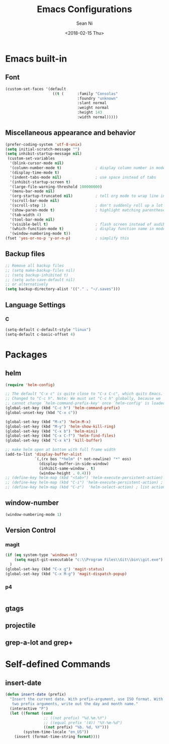 #+TITLE: Emacs Configurations
#+AUTHOR: Sean Ni
#+DATE: <2018-02-15 Thu>

* Emacs built-in

** Font
#+BEGIN_SRC emacs-lisp
  (custom-set-faces '(default
                       ((t (      :family "Consolas"
                                  :foundry "unknown"
                                  :slant normal
                                  :weight normal
                                  :height 143
                                  :width normal)))))
#+END_SRC
   
** Miscellaneous appearance and behavior
#+BEGIN_SRC emacs-lisp
  (prefer-coding-system 'utf-8-unix)
  (setq initial-scratch-message "")
  (setq inhibit-startup-message nil)
   (custom-set-variables
    '(blink-cursor-mode nil)
    '(column-number-mode t)               ; display column number in modeline
    '(display-time-mode t)                
    '(indent-tabs-mode nil)               ; use space instead of tabs
    '(inhibit-startup-screen t)
    '(large-file-warning-threshold 100000000)
    '(menu-bar-mode nil)
    '(org-startup-truncated nil)          ; tell org mode to wrap line instead of shift
    '(scroll-bar-mode nil)
    '(scroll-step 1)                      ; don't suddenly roll up a lot of lines
    '(show-paren-mode t)                  ; highlight matching parenthese
    '(tab-width 4)
    '(tool-bar-mode nil)                  
    '(visible-bell t)                     ; flash screen instead of audible ding
    '(which-function-mode t)              ; display function name in modeline
    '(window-numbering-mode t))
  (fset 'yes-or-no-p 'y-or-n-p)           ; simplify this
#+END_SRC

** Backup files
#+BEGIN_SRC emacs-lisp
  ;; Remove all backup files
  ;; (setq make-backup-files nil)
  ;; (setq backup-inhibited t)
  ;; (setq auto-save-default nil)
  ;; or alternatively
  (setq backup-directory-alist '(("." . "~/.saves")))
#+END_SRC

** Language Settings

*** C
#+BEGIN_SRC emacs-lisp
  (setq-default c-default-style "linux")
  (setq-default c-basic-offset 4)

#+END_SRC

* Packages

** helm
#+BEGIN_SRC emacs-lisp
  (require 'helm-config)

  ;; The default "C-x c" is quite close to "C-x C-c", which quits Emacs.
  ;; Changed to "C-c h". Note: We must set "C-c h" globally, because we
  ;; cannot change `helm-command-prefix-key' once `helm-config' is loaded.
  (global-set-key (kbd "C-c h") 'helm-command-prefix)
  (global-unset-key (kbd "C-x c"))

  (global-set-key (kbd "M-x") 'helm-M-x)
  (global-set-key (kbd "M-y") 'helm-show-kill-ring)
  (global-set-key (kbd "C-x b") 'helm-mini)
  (global-set-key (kbd "C-x C-f") 'helm-find-files)
  (global-set-key (kbd "C-x k") 'kill-buffer)

  ;; make helm open at bottom with full frame width
  (add-to-list 'display-buffer-alist
               `(,(rx bos "*helm" (* not-newline) "*" eos)
                 (display-buffer-in-side-window)
                 (inhibit-same-window . t)
                 (window-height . 0.4)))
  ;; (define-key helm-map (kbd "<tab>") 'helm-execute-persistent-action) ; rebind tab to run persistent action
  ;; (define-key helm-map (kbd "C-i") 'helm-execute-persistent-action) ; make TAB works in terminal
  ;; (define-key helm-map (kbd "C-z")  'helm-select-action) ; list actions using C-z
#+END_SRC

** window-number
#+BEGIN_SRC emacs-lisp
  (window-numbering-mode 1)
#+END_SRC

** Version Control
*** magit

#+BEGIN_SRC emacs-lisp
  (if (eq system-type 'windows-nt)
      (setq magit-git-executable "c:\\Program Files\\Git\\bin\\git.exe")
    )
  (global-set-key (kbd "C-x g") 'magit-status)
  (global-set-key (kbd "C-x M-g") 'magit-dispatch-popup)
#+END_SRC

*** p4
#+BEGIN_SRC emacs-lisp

#+END_SRC

** gtags

** projectile

** grep-a-lot and grep+

* Self-defined Commands

** insert-date
#+BEGIN_SRC emacs-lisp
  (defun insert-date (prefix)
    "Insert the current date. With prefix-argument, use ISO format. With
     two prefix arguments, write out the day and month name."
    (interactive "P")
    (let ((format (cond
                   ;; ((not prefix) "%d.%m.%Y")
                   ;; ((equal prefix '(4)) "%Y-%m-%d")
                   ((not prefix) "%b. %d, %Y")))
          (system-time-locale "en_US"))
      (insert (format-time-string format))))
#+END_SRC
